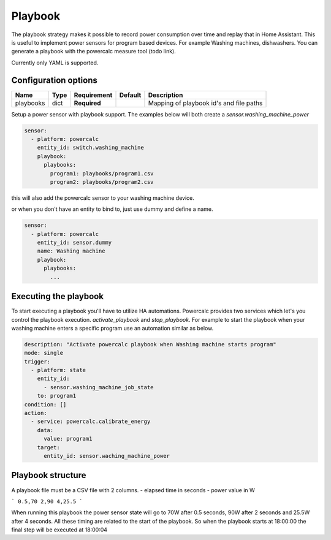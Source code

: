 ========
Playbook
========

The playbook strategy makes it possible to record power consumption over time and replay that in Home Assistant.
This is useful to implement power sensors for program based devices. For example Washing machines, dishwashers.
You can generate a playbook with the powercalc measure tool (todo link).

Currently only YAML is supported.

Configuration options
---------------------

+---------------+-------+--------------+----------+-----------------------------------------+
| Name          | Type  | Requirement  | Default  | Description                             |
+===============+=======+==============+==========+=========================================+
| playbooks     | dict  | **Required** |          | Mapping of playbook id's and file paths |
+---------------+-------+--------------+----------+-----------------------------------------+

Setup a power sensor with playbook support.
The examples below will both create a `sensor.washing_machine_power`

.. code-block:: yaml

    sensor:
      - platform: powercalc
        entity_id: switch.washing_machine
        playbook:
          playbooks:
            program1: playbooks/program1.csv
            program2: playbooks/program2.csv

this will also add the powercalc sensor to your washing machine device.

or when you don't have an entity to bind to, just use dummy and define a name.

.. code-block:: yaml

    sensor:
      - platform: powercalc
        entity_id: sensor.dummy
        name: Washing machine
        playbook:
          playbooks:
            ...


Executing the playbook
----------------------

To start executing a playbook you'll have to utilize HA automations.
Powercalc provides two services which let's you control the playbook execution. `activate_playbook` and `stop_playbook`.
For example to start the playbook when your washing machine enters a specific program use an automation similar as below.

.. code-block:: yaml

    description: "Activate powercalc playbook when Washing machine starts program"
    mode: single
    trigger:
      - platform: state
        entity_id:
          - sensor.washing_machine_job_state
        to: program1
    condition: []
    action:
      - service: powercalc.calibrate_energy
        data:
          value: program1
        target:
          entity_id: sensor.waching_machine_power

Playbook structure
------------------

A playbook file must be a CSV file with 2 columns.
- elapsed time in seconds
- power value in W

```
0.5,70
2,90
4,25.5
```

When running this playbook the power sensor state will go to 70W after 0.5 seconds, 90W after 2 seconds and 25.5W after 4 seconds.
All these timing are related to the start of the playbook. So when the playbook starts at 18:00:00 the final step will be executed at 18:00:04



